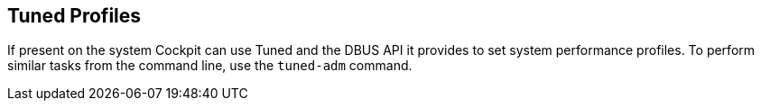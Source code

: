 [[feature-tuned]]
== Tuned Profiles

If present on the system Cockpit can use Tuned and the DBUS API it
provides to set system performance profiles. To perform similar tasks
from the command line, use the `tuned-adm` command.
